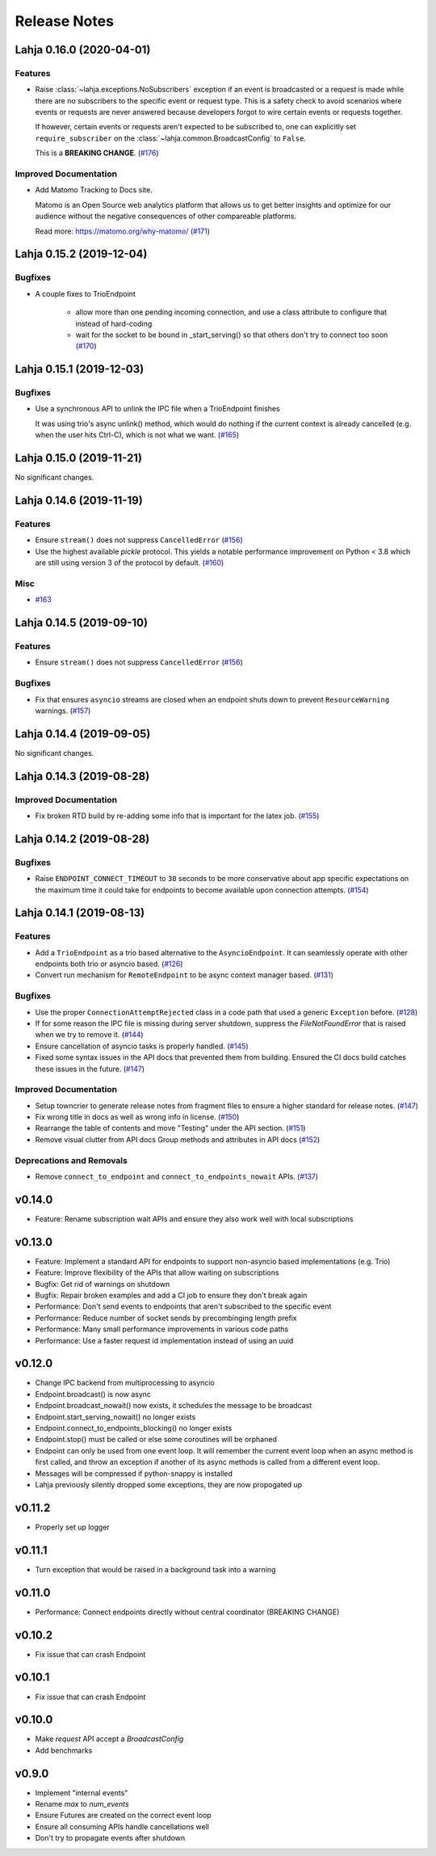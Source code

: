 Release Notes
=============

.. towncrier release notes start

Lahja 0.16.0 (2020-04-01)
-------------------------

Features
~~~~~~~~

- Raise :class:`~lahja.exceptions.NoSubscribers` exception if an event
  is broadcasted or a request is made while there are no subscribers to
  the specific event or request type. This is a safety check to avoid
  scenarios where events or requests are never answered because developers
  forgot to wire certain events or requests together.

  If however, certain events or requests aren't expected to be subscribed to,
  one can explicitly set ``require_subscriber`` on the
  :class:`~lahja.common.BroadcastConfig` to ``False``.

  This is a **BREAKING CHANGE**. (`#176 <https://github.com/ethereum/lahja/issues/176>`__)


Improved Documentation
~~~~~~~~~~~~~~~~~~~~~~

- Add Matomo Tracking to Docs site.

  Matomo is an Open Source web analytics platform that allows us
  to get better insights and optimize for our audience without
  the negative consequences of other compareable platforms.

  Read more: https://matomo.org/why-matomo/ (`#171 <https://github.com/ethereum/lahja/issues/171>`__)


Lahja 0.15.2 (2019-12-04)
-------------------------

Bugfixes
~~~~~~~~

- A couple fixes to TrioEndpoint

   - allow more than one pending incoming connection, and use a class
     attribute to configure that instead of hard-coding
   - wait for the socket to be bound in _start_serving() so that others
     don't try to connect too soon (`#170 <https://github.com/ethereum/lahja/issues/170>`__)


Lahja 0.15.1 (2019-12-03)
-------------------------

Bugfixes
~~~~~~~~

- Use a synchronous API to unlink the IPC file when a TrioEndpoint finishes

  It was using trio's async unlink() method, which would do nothing if the current context is
  already cancelled (e.g. when the user hits Ctrl-C), which is not what we want. (`#165 <https://github.com/ethereum/lahja/issues/165>`__)


Lahja 0.15.0 (2019-11-21)
-------------------------

No significant changes.


Lahja 0.14.6 (2019-11-19)
-------------------------

Features
~~~~~~~~

- Ensure ``stream()`` does not suppress ``CancelledError`` (`#156 <https://github.com/ethereum/lahja/issues/156>`__)
- Use the highest available `pickle` protocol. This yields a notable performance
  improvement on Python < 3.8 which are still using version 3 of the protocol by
  default. (`#160 <https://github.com/ethereum/lahja/issues/160>`__)


Misc
~~~~

- `#163 <https://github.com/ethereum/lahja/issues/163>`__


Lahja 0.14.5 (2019-09-10)
-------------------------

Features
~~~~~~~~

- Ensure ``stream()`` does not suppress ``CancelledError`` (`#156 <https://github.com/ethereum/lahja/issues/156>`__)


Bugfixes
~~~~~~~~

- Fix that ensures ``asyncio`` streams are closed when an endpoint shuts down to prevent ``ResourceWarning`` warnings. (`#157 <https://github.com/ethereum/lahja/issues/157>`__)


Lahja 0.14.4 (2019-09-05)
-------------------------

No significant changes.


Lahja 0.14.3 (2019-08-28)
-------------------------

Improved Documentation
~~~~~~~~~~~~~~~~~~~~~~

- Fix broken RTD build by re-adding some info that is important for the latex job. (`#155 <https://github.com/ethereum/lahja/issues/155>`__)


Lahja 0.14.2 (2019-08-28)
-------------------------

Bugfixes
~~~~~~~~

- Raise ``ENDPOINT_CONNECT_TIMEOUT`` to ``30`` seconds to be more conservative about
  app specific expectations on the maximum time it could take for endpoints to become
  available upon connection attempts. (`#154 <https://github.com/ethereum/lahja/issues/154>`__)


Lahja 0.14.1 (2019-08-13)
-------------------------

Features
~~~~~~~~

- Add a ``TrioEndpoint`` as a trio based alternative to the ``AsyncioEndpoint``.  It can seamlessly operate with other endpoints both trio or asyncio based. (`#126 <https://github.com/ethereum/lahja/issues/126>`__)
- Convert run mechanism for ``RemoteEndpoint`` to be async context manager based. (`#131 <https://github.com/ethereum/lahja/issues/131>`__)


Bugfixes
~~~~~~~~

- Use the proper ``ConnectionAttemptRejected`` class in a code path that used
  a generic ``Exception`` before. (`#128 <https://github.com/ethereum/lahja/issues/128>`__)
- If for some reason the IPC file is missing during server shutdown,
  suppress the `FileNotFoundError` that is raised when we try to remove it. (`#144 <https://github.com/ethereum/lahja/issues/144>`__)
- Ensure cancellation of asyncio tasks is properly handled. (`#145 <https://github.com/ethereum/lahja/issues/145>`__)
- Fixed some syntax issues in the API docs that prevented them from building.
  Ensured the CI docs build catches these issues in the future. (`#147 <https://github.com/ethereum/lahja/issues/147>`__)


Improved Documentation
~~~~~~~~~~~~~~~~~~~~~~

- Setup towncrier to generate release notes from fragment files to ensure a higher standard
  for release notes. (`#147 <https://github.com/ethereum/lahja/issues/147>`__)
- Fix wrong title in docs as well as wrong info in license. (`#150 <https://github.com/ethereum/lahja/issues/150>`__)
- Rearrange the table of contents and move "Testing" under the API section. (`#151 <https://github.com/ethereum/lahja/issues/151>`__)
- Remove visual clutter from API docs
  Group methods and attributes in API docs (`#152 <https://github.com/ethereum/lahja/issues/152>`__)


Deprecations and Removals
~~~~~~~~~~~~~~~~~~~~~~~~~

- Remove ``connect_to_endpoint`` and ``connect_to_endpoints_nowait`` APIs. (`#137 <https://github.com/ethereum/lahja/issues/137>`__)


v0.14.0
-------

- Feature: Rename subscription wait APIs and ensure they also work well with local subscriptions

v0.13.0
-------

- Feature: Implement a standard API for endpoints to support non-asyncio based implementations (e.g. Trio)
- Feature: Improve flexibility of the APIs that allow waiting on subscriptions
- Bugfix: Get rid of warnings on shutdown
- Bugfix: Repair broken examples and add a CI job to ensure they don't break again
- Performance: Don't send events to endpoints that aren't subscribed to the specific event
- Performance: Reduce number of socket sends by precombinging length prefix
- Performance: Many small performance improvements in various code paths
- Performance: Use a faster request id implementation instead of using an uuid

v0.12.0
-------

- Change IPC backend from multiprocessing to asyncio
- Endpoint.broadcast() is now async
- Endpoint.broadcast_nowait() now exists, it schedules the message to be broadcast
- Endpoint.start_serving_nowait() no longer exists
- Endpoint.connect_to_endpoints_blocking() no longer exists
- Endpoint.stop() must be called or else some coroutines will be orphaned
- Endpoint can only be used from one event loop. It will remember the current event loop
  when an async method is first called, and throw an exception if another of its async
  methods is called from a different event loop.
- Messages will be compressed if python-snappy is installed
- Lahja previously silently dropped some exceptions, they are now propogated up

v0.11.2
-------

- Properly set up logger

v0.11.1
-------

- Turn exception that would be raised in a background task into a warning

v0.11.0
-------

- Performance: Connect endpoints directly without central coordinator (BREAKING CHANGE)

v0.10.2
-------

- Fix issue that can crash Endpoint

v0.10.1
-------

- Fix issue that can crash Endpoint

v0.10.0
-------

- Make `request` API accept a `BroadcastConfig`
- Add benchmarks

v0.9.0
------

- Implement "internal events"
- Rename `max` to `num_events`
- Ensure Futures are created on the correct event loop
- Ensure all consuming APIs handle cancellations well
- Don't try to propagate events after shutdown
